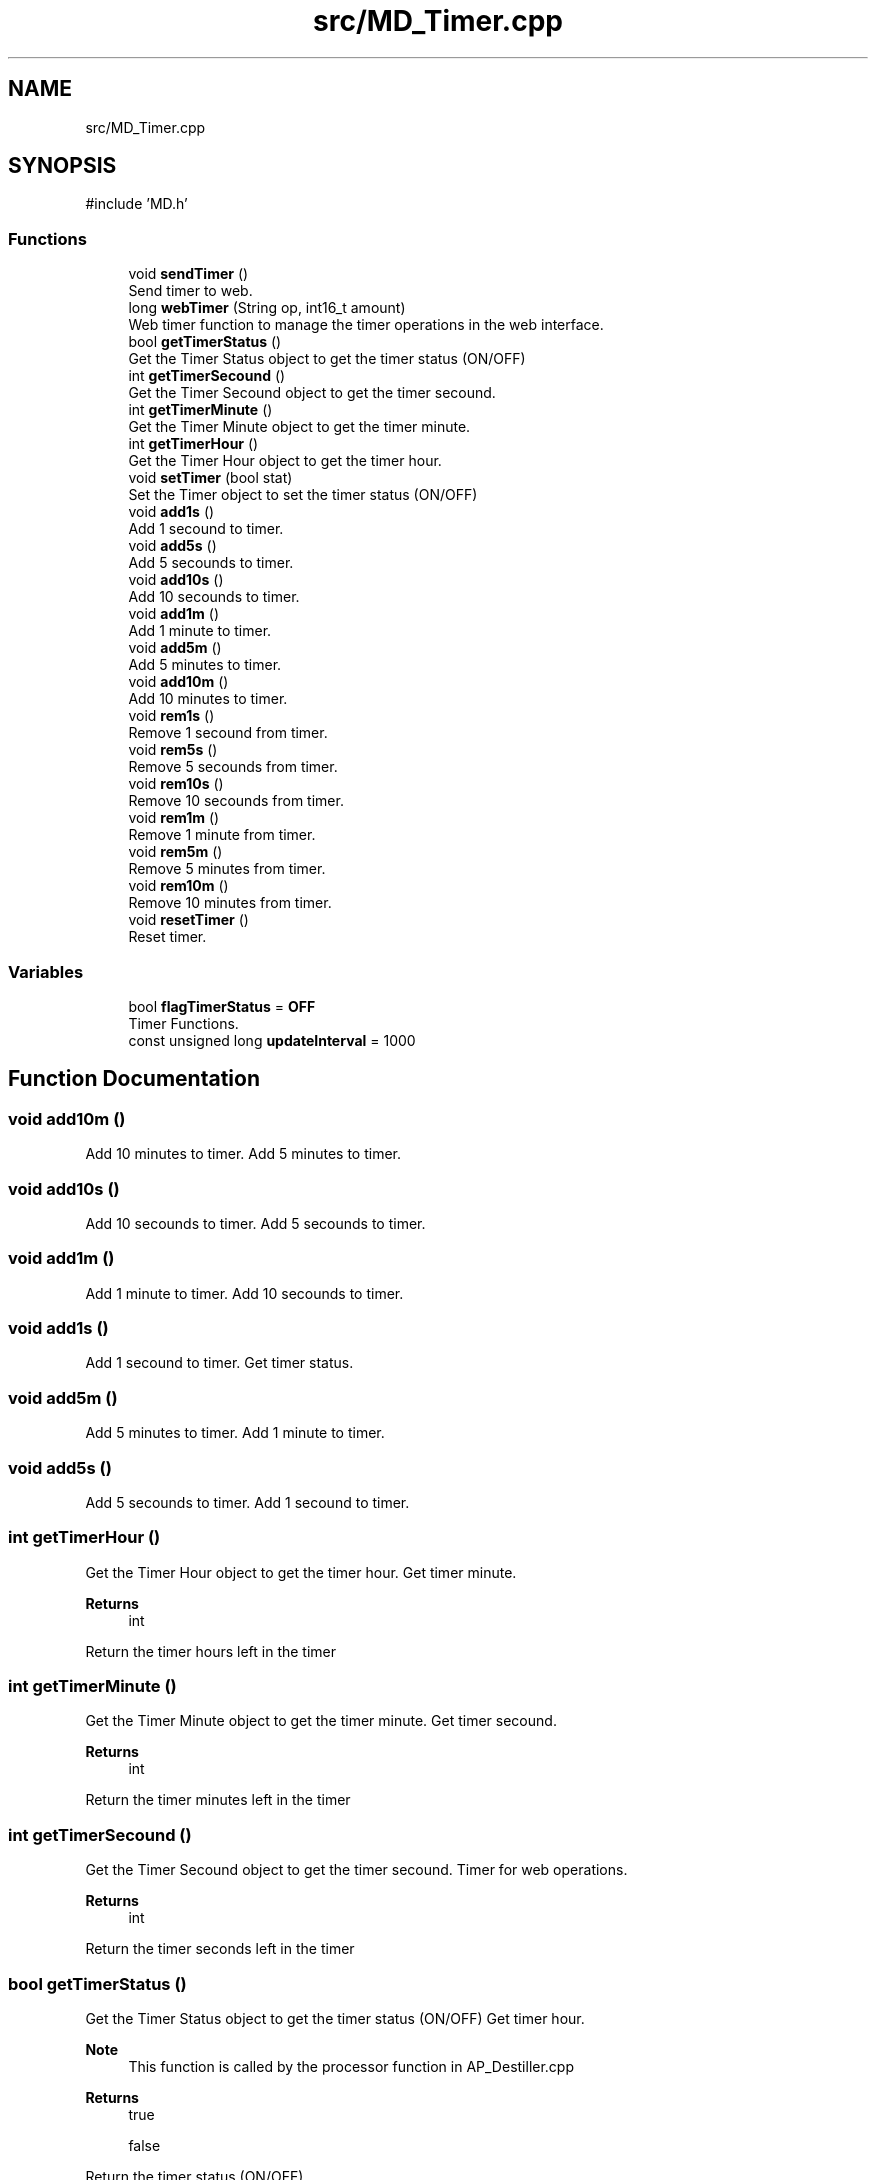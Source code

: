 .TH "src/MD_Timer.cpp" 3 "IntelligentDestiller" \" -*- nroff -*-
.ad l
.nh
.SH NAME
src/MD_Timer.cpp
.SH SYNOPSIS
.br
.PP
\fR#include 'MD\&.h'\fP
.br

.SS "Functions"

.in +1c
.ti -1c
.RI "void \fBsendTimer\fP ()"
.br
.RI "Send timer to web\&. "
.ti -1c
.RI "long \fBwebTimer\fP (String op, int16_t amount)"
.br
.RI "Web timer function to manage the timer operations in the web interface\&. "
.ti -1c
.RI "bool \fBgetTimerStatus\fP ()"
.br
.RI "Get the Timer Status object to get the timer status (ON/OFF) "
.ti -1c
.RI "int \fBgetTimerSecound\fP ()"
.br
.RI "Get the Timer Secound object to get the timer secound\&. "
.ti -1c
.RI "int \fBgetTimerMinute\fP ()"
.br
.RI "Get the Timer Minute object to get the timer minute\&. "
.ti -1c
.RI "int \fBgetTimerHour\fP ()"
.br
.RI "Get the Timer Hour object to get the timer hour\&. "
.ti -1c
.RI "void \fBsetTimer\fP (bool stat)"
.br
.RI "Set the Timer object to set the timer status (ON/OFF) "
.ti -1c
.RI "void \fBadd1s\fP ()"
.br
.RI "Add 1 secound to timer\&. "
.ti -1c
.RI "void \fBadd5s\fP ()"
.br
.RI "Add 5 secounds to timer\&. "
.ti -1c
.RI "void \fBadd10s\fP ()"
.br
.RI "Add 10 secounds to timer\&. "
.ti -1c
.RI "void \fBadd1m\fP ()"
.br
.RI "Add 1 minute to timer\&. "
.ti -1c
.RI "void \fBadd5m\fP ()"
.br
.RI "Add 5 minutes to timer\&. "
.ti -1c
.RI "void \fBadd10m\fP ()"
.br
.RI "Add 10 minutes to timer\&. "
.ti -1c
.RI "void \fBrem1s\fP ()"
.br
.RI "Remove 1 secound from timer\&. "
.ti -1c
.RI "void \fBrem5s\fP ()"
.br
.RI "Remove 5 secounds from timer\&. "
.ti -1c
.RI "void \fBrem10s\fP ()"
.br
.RI "Remove 10 secounds from timer\&. "
.ti -1c
.RI "void \fBrem1m\fP ()"
.br
.RI "Remove 1 minute from timer\&. "
.ti -1c
.RI "void \fBrem5m\fP ()"
.br
.RI "Remove 5 minutes from timer\&. "
.ti -1c
.RI "void \fBrem10m\fP ()"
.br
.RI "Remove 10 minutes from timer\&. "
.ti -1c
.RI "void \fBresetTimer\fP ()"
.br
.RI "Reset timer\&. "
.in -1c
.SS "Variables"

.in +1c
.ti -1c
.RI "bool \fBflagTimerStatus\fP = \fBOFF\fP"
.br
.RI "Timer Functions\&. "
.ti -1c
.RI "const unsigned long \fBupdateInterval\fP = 1000"
.br
.in -1c
.SH "Function Documentation"
.PP 
.SS "void add10m ()"

.PP
Add 10 minutes to timer\&. Add 5 minutes to timer\&. 
.SS "void add10s ()"

.PP
Add 10 secounds to timer\&. Add 5 secounds to timer\&. 
.SS "void add1m ()"

.PP
Add 1 minute to timer\&. Add 10 secounds to timer\&. 
.SS "void add1s ()"

.PP
Add 1 secound to timer\&. Get timer status\&. 
.SS "void add5m ()"

.PP
Add 5 minutes to timer\&. Add 1 minute to timer\&. 
.SS "void add5s ()"

.PP
Add 5 secounds to timer\&. Add 1 secound to timer\&. 
.SS "int getTimerHour ()"

.PP
Get the Timer Hour object to get the timer hour\&. Get timer minute\&.

.PP
\fBReturns\fP
.RS 4
int 
.RE
.PP
Return the timer hours left in the timer
.SS "int getTimerMinute ()"

.PP
Get the Timer Minute object to get the timer minute\&. Get timer secound\&.

.PP
\fBReturns\fP
.RS 4
int 
.RE
.PP
Return the timer minutes left in the timer
.SS "int getTimerSecound ()"

.PP
Get the Timer Secound object to get the timer secound\&. Timer for web operations\&.

.PP
\fBReturns\fP
.RS 4
int 
.RE
.PP
Return the timer seconds left in the timer 
.br

.SS "bool getTimerStatus ()"

.PP
Get the Timer Status object to get the timer status (ON/OFF) Get timer hour\&.

.PP
\fBNote\fP
.RS 4
This function is called by the processor function in AP_Destiller\&.cpp 
.RE
.PP
\fBReturns\fP
.RS 4
true 

.PP
false 
.RE
.PP
Return the timer status (ON/OFF)
.SS "void rem10m ()"

.PP
Remove 10 minutes from timer\&. Remove 5 minutes from timer\&. 
.SS "void rem10s ()"

.PP
Remove 10 secounds from timer\&. Remove 5 secounds from timer\&. 
.SS "void rem1m ()"

.PP
Remove 1 minute from timer\&. Remove 10 secounds from timer\&. 
.SS "void rem1s ()"

.PP
Remove 1 secound from timer\&. Add 10 minutes to timer\&. 
.SS "void rem5m ()"

.PP
Remove 5 minutes from timer\&. Remove 1 minute from timer\&. 
.SS "void rem5s ()"

.PP
Remove 5 secounds from timer\&. Remove 1 secound from timer\&. 
.SS "void resetTimer ()"

.PP
Reset timer\&. Remove 10 minutes from timer\&. 
.SS "void sendTimer ()"

.PP
Send timer to web\&. This function sends the timer to the web interface to update the timer display in the web interface\&.

.PP
\fBNote\fP
.RS 4
This function is called by the webTimer function in \fBMD_Timer\&.cpp\fP 
.RE
.PP
Old values to compare with the new values to send updates only when the timer changes

.PP
Only send updates if the timer has changed

.PP
Send the timer to the web interface

.PP
Create the message to send to the web interface as a JSON object

.PP
Send the message to the web interface

.PP
Update the old values
.SS "void setTimer (bool stat)"

.PP
Set the Timer object to set the timer status (ON/OFF) Reset timer\&.

.PP
\fBParameters\fP
.RS 4
\fIstat\fP 
.RE
.PP
Set the timer status (ON/OFF)
.SS "long webTimer (String op, int16_t amount)"

.PP
Web timer function to manage the timer operations in the web interface\&. Timer Functions calls\&.

.PP
This function is responsible for managing the timer operations\&.

.PP
\fBParameters\fP
.RS 4
\fIop\fP 
.br
\fIamount\fP 
.RE
.PP
\fBReturns\fP
.RS 4
unsigned long 
.RE
.PP
Timer operations to add, remove or reset the timer value in miliseconds

.PP
Add time to the timer

.PP
Add 1 second

.PP
Add 5 seconds

.PP
Add 10 seconds

.PP
Add 1 minute

.PP
Add 5 minutes

.PP
Add 10 minutes

.PP
Remove time from the timer

.PP
Remove 1 second

.PP
Remove 5 seconds

.PP
Remove 10 seconds

.PP
Remove 1 minute

.PP
Remove 5 minutes

.PP
Remove 10 minutes

.PP
Reset the timer to 0

.PP
Timer management to decrease the timer every second and turn it off when it reaches 0 seconds left

.PP
Decrease the timer every second if the timer is ON

.PP
Turn off the timer when it reaches 0 seconds left

.PP
Only send updates at the defined interval

.PP
Send the timer to the web interface
.SH "Variable Documentation"
.PP 
.SS "bool flagTimerStatus = \fBOFF\fP"

.PP
Timer Functions\&. 
.SS "const unsigned long updateInterval = 1000"

.SH "Author"
.PP 
Generated automatically by Doxygen for IntelligentDestiller from the source code\&.
